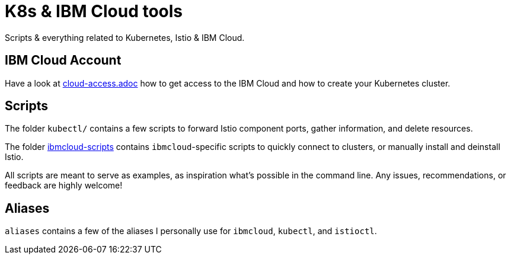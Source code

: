 = K8s &amp; IBM Cloud tools

Scripts &amp; everything related to Kubernetes, Istio &amp; IBM Cloud.

== IBM Cloud Account

Have a look at https://github.com/sdaschner/ibm-cloud-tools/tree/master/cloud-access.adoc[cloud-access.adoc^] how to get access to the IBM Cloud and how to create your Kubernetes cluster.


== Scripts

The folder `kubectl/` contains a few scripts to forward Istio component ports, gather information, and delete resources.

The folder https://github.com/sdaschner/ibm-cloud-tools/tree/master/ibmcloud-scripts[ibmcloud-scripts] contains ``ibmcloud``-specific scripts to quickly connect to clusters, or manually install and deinstall Istio.

All scripts are meant to serve as examples, as inspiration what's possible in the command line.
Any issues, recommendations, or feedback are highly welcome!


== Aliases

`aliases` contains a few of the aliases I personally use for `ibmcloud`, `kubectl`, and `istioctl`.
